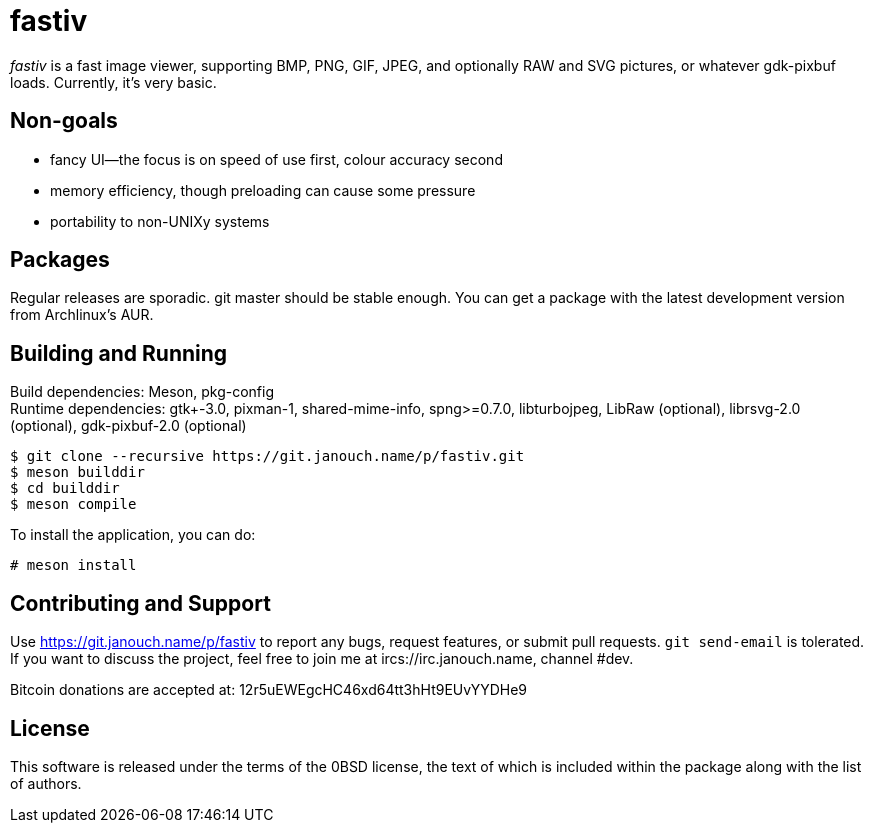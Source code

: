 fastiv
======

'fastiv' is a fast image viewer, supporting BMP, PNG, GIF, JPEG, and optionally
RAW and SVG pictures, or whatever gdk-pixbuf loads.  Currently, it's very basic.

Non-goals
---------
 - fancy UI--the focus is on speed of use first, colour accuracy second
 - memory efficiency, though preloading can cause some pressure
 - portability to non-UNIXy systems

Packages
--------
Regular releases are sporadic.  git master should be stable enough.  You can get
a package with the latest development version from Archlinux's AUR.

Building and Running
--------------------
Build dependencies: Meson, pkg-config +
Runtime dependencies: gtk+-3.0, pixman-1, shared-mime-info, spng>=0.7.0,
libturbojpeg, LibRaw (optional), librsvg-2.0 (optional),
gdk-pixbuf-2.0 (optional)

 $ git clone --recursive https://git.janouch.name/p/fastiv.git
 $ meson builddir
 $ cd builddir
 $ meson compile

To install the application, you can do:

 # meson install

Contributing and Support
------------------------
Use https://git.janouch.name/p/fastiv to report any bugs, request features,
or submit pull requests.  `git send-email` is tolerated.  If you want to discuss
the project, feel free to join me at ircs://irc.janouch.name, channel #dev.

Bitcoin donations are accepted at: 12r5uEWEgcHC46xd64tt3hHt9EUvYYDHe9

License
-------
This software is released under the terms of the 0BSD license, the text of which
is included within the package along with the list of authors.
